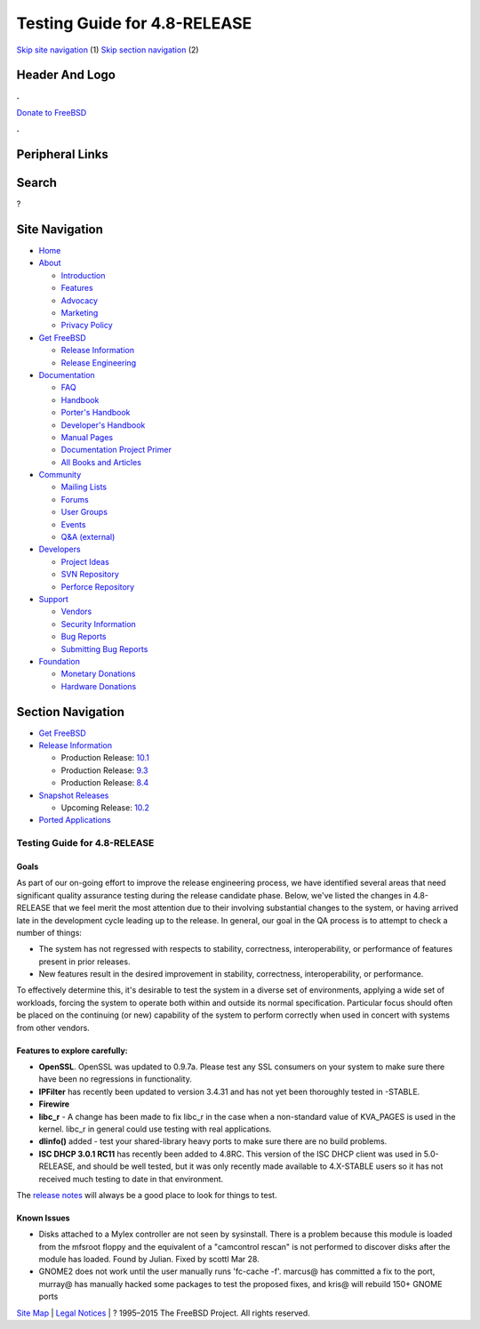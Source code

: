 =============================
Testing Guide for 4.8-RELEASE
=============================

.. raw:: html

   <div id="containerwrap">

.. raw:: html

   <div id="container">

`Skip site navigation <#content>`__ (1) `Skip section
navigation <#contentwrap>`__ (2)

.. raw:: html

   <div id="headercontainer">

.. raw:: html

   <div id="header">

Header And Logo
---------------

.. raw:: html

   <div id="headerlogoleft">

|FreeBSD|

.. raw:: html

   </div>

.. raw:: html

   <div id="headerlogoright">

.. raw:: html

   <div class="frontdonateroundbox">

.. raw:: html

   <div class="frontdonatetop">

.. raw:: html

   <div>

**.**

.. raw:: html

   </div>

.. raw:: html

   </div>

.. raw:: html

   <div class="frontdonatecontent">

`Donate to FreeBSD <https://www.FreeBSDFoundation.org/donate/>`__

.. raw:: html

   </div>

.. raw:: html

   <div class="frontdonatebot">

.. raw:: html

   <div>

**.**

.. raw:: html

   </div>

.. raw:: html

   </div>

.. raw:: html

   </div>

Peripheral Links
----------------

.. raw:: html

   <div id="searchnav">

.. raw:: html

   </div>

.. raw:: html

   <div id="search">

Search
------

?

.. raw:: html

   </div>

.. raw:: html

   </div>

.. raw:: html

   </div>

Site Navigation
---------------

.. raw:: html

   <div id="menu">

-  `Home <../../>`__

-  `About <../../about.html>`__

   -  `Introduction <../../projects/newbies.html>`__
   -  `Features <../../features.html>`__
   -  `Advocacy <../../advocacy/>`__
   -  `Marketing <../../marketing/>`__
   -  `Privacy Policy <../../privacy.html>`__

-  `Get FreeBSD <../../where.html>`__

   -  `Release Information <../../releases/>`__
   -  `Release Engineering <../../releng/>`__

-  `Documentation <../../docs.html>`__

   -  `FAQ <../../doc/en_US.ISO8859-1/books/faq/>`__
   -  `Handbook <../../doc/en_US.ISO8859-1/books/handbook/>`__
   -  `Porter's
      Handbook <../../doc/en_US.ISO8859-1/books/porters-handbook>`__
   -  `Developer's
      Handbook <../../doc/en_US.ISO8859-1/books/developers-handbook>`__
   -  `Manual Pages <//www.FreeBSD.org/cgi/man.cgi>`__
   -  `Documentation Project
      Primer <../../doc/en_US.ISO8859-1/books/fdp-primer>`__
   -  `All Books and Articles <../../docs/books.html>`__

-  `Community <../../community.html>`__

   -  `Mailing Lists <../../community/mailinglists.html>`__
   -  `Forums <https://forums.FreeBSD.org>`__
   -  `User Groups <../../usergroups.html>`__
   -  `Events <../../events/events.html>`__
   -  `Q&A
      (external) <http://serverfault.com/questions/tagged/freebsd>`__

-  `Developers <../../projects/index.html>`__

   -  `Project Ideas <https://wiki.FreeBSD.org/IdeasPage>`__
   -  `SVN Repository <https://svnweb.FreeBSD.org>`__
   -  `Perforce Repository <http://p4web.FreeBSD.org>`__

-  `Support <../../support.html>`__

   -  `Vendors <../../commercial/commercial.html>`__
   -  `Security Information <../../security/>`__
   -  `Bug Reports <https://bugs.FreeBSD.org/search/>`__
   -  `Submitting Bug Reports <https://www.FreeBSD.org/support.html>`__

-  `Foundation <https://www.freebsdfoundation.org/>`__

   -  `Monetary Donations <https://www.freebsdfoundation.org/donate/>`__
   -  `Hardware Donations <../../donations/>`__

.. raw:: html

   </div>

.. raw:: html

   </div>

.. raw:: html

   <div id="content">

.. raw:: html

   <div id="sidewrap">

.. raw:: html

   <div id="sidenav">

Section Navigation
------------------

-  `Get FreeBSD <../../where.html>`__
-  `Release Information <../../releases/>`__

   -  Production Release:
      `10.1 <../../releases/10.1R/announce.html>`__
   -  Production Release:
      `9.3 <../../releases/9.3R/announce.html>`__
   -  Production Release:
      `8.4 <../../releases/8.4R/announce.html>`__

-  `Snapshot Releases <../../snapshots/>`__

   -  Upcoming Release:
      `10.2 <../../releases/10.2R/schedule.html>`__

-  `Ported Applications <../../ports/>`__

.. raw:: html

   </div>

.. raw:: html

   </div>

.. raw:: html

   <div id="contentwrap">

Testing Guide for 4.8-RELEASE
=============================

Goals
~~~~~

As part of our on-going effort to improve the release engineering
process, we have identified several areas that need significant quality
assurance testing during the release candidate phase. Below, we've
listed the changes in 4.8-RELEASE that we feel merit the most attention
due to their involving substantial changes to the system, or having
arrived late in the development cycle leading up to the release. In
general, our goal in the QA process is to attempt to check a number of
things:

-  The system has not regressed with respects to stability, correctness,
   interoperability, or performance of features present in prior
   releases.
-  New features result in the desired improvement in stability,
   correctness, interoperability, or performance.

To effectively determine this, it's desirable to test the system in a
diverse set of environments, applying a wide set of workloads, forcing
the system to operate both within and outside its normal specification.
Particular focus should often be placed on the continuing (or new)
capability of the system to perform correctly when used in concert with
systems from other vendors.

Features to explore carefully:
~~~~~~~~~~~~~~~~~~~~~~~~~~~~~~

-  **OpenSSL**. OpenSSL was updated to 0.9.7a. Please test any SSL
   consumers on your system to make sure there have been no regressions
   in functionality.

-  **IPFilter** has recently been updated to version 3.4.31 and has not
   yet been thoroughly tested in -STABLE.

-  **Firewire**

-  **libc\_r** - A change has been made to fix libc\_r in the case when
   a non-standard value of KVA\_PAGES is used in the kernel. libc\_r in
   general could use testing with real applications.

-  **dlinfo()** added - test your shared-library heavy ports to make
   sure there are no build problems.

-  **ISC DHCP 3.0.1 RC11** has recently been added to 4.8RC. This
   version of the ISC DHCP client was used in 5.0-RELEASE, and should be
   well tested, but it was only recently made available to 4.X-STABLE
   users so it has not received much testing to date in that
   environment.

The `release notes <../../relnotes.html>`__ will always be a good place
to look for things to test.

Known Issues
~~~~~~~~~~~~

-  Disks attached to a Mylex controller are not seen by sysinstall.
   There is a problem because this module is loaded from the mfsroot
   floppy and the equivalent of a "camcontrol rescan" is not performed
   to discover disks after the module has loaded. Found by Julian. Fixed
   by scottl Mar 28.

-  GNOME2 does not work until the user manually runs 'fc-cache -f'.
   marcus@ has committed a fix to the port, murray@ has manually hacked
   some packages to test the proposed fixes, and kris@ will rebuild 150+
   GNOME ports

.. raw:: html

   </div>

.. raw:: html

   </div>

.. raw:: html

   <div id="footer">

`Site Map <../../search/index-site.html>`__ \| `Legal
Notices <../../copyright/>`__ \| ? 1995–2015 The FreeBSD Project. All
rights reserved.

.. raw:: html

   </div>

.. raw:: html

   </div>

.. raw:: html

   </div>

.. |FreeBSD| image:: ../../layout/images/logo-red.png
   :target: ../..

